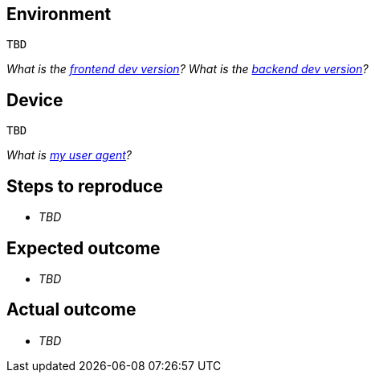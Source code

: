 == Environment

....
TBD
....

_What is the https://builder.dev.qanary.net[frontend dev version]?_ _What is the https://api.dev.qanary.net/v2/health[backend dev version]?_

== Device

....
TBD
....

_What is https://www.google.com/search?q=my+user+agent[my user agent]?_

== Steps to reproduce

* _TBD_

== Expected outcome

* _TBD_

== Actual outcome

* _TBD_
